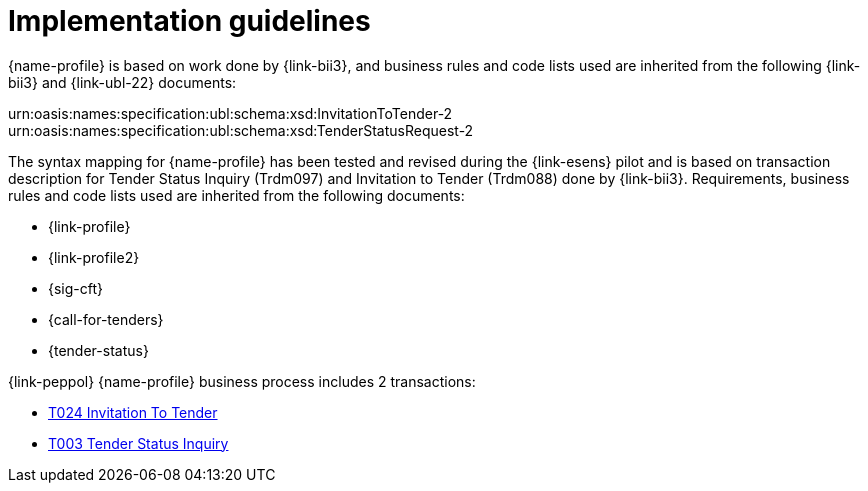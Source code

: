 = Implementation guidelines

{name-profile} is based on work done by {link-bii3}, and business rules and code lists used are inherited from the following {link-bii3} and {link-ubl-22} documents:

urn:oasis:names:specification:ubl:schema:xsd:InvitationToTender-2
urn:oasis:names:specification:ubl:schema:xsd:TenderStatusRequest-2

The syntax mapping for {name-profile} has been tested and revised during the {link-esens} pilot and is based on transaction description for Tender Status Inquiry (Trdm097) and  Invitation to Tender (Trdm088) done by {link-bii3}. Requirements, business rules and code lists used are inherited from the following documents:

* {link-profile}
* {link-profile2}
* {sig-cft}
* {call-for-tenders}
* {tender-status}


{link-peppol} {name-profile} business process includes 2 transactions:

* link:../../transactions/T024/index.html[T024 Invitation To Tender]
* link:../../transactions/T003/index.html[T003 Tender Status Inquiry]

